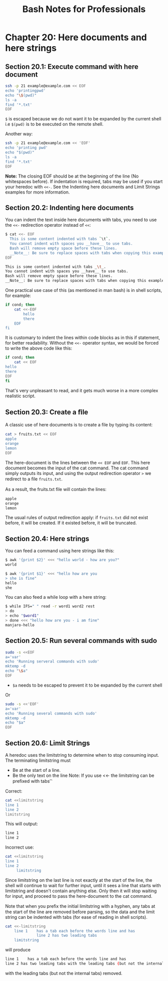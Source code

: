 #+STARTUP: showeverything
#+title: Bash Notes for Professionals

* Chapter 20: Here documents and here strings

** Section 20.1: Execute command with here document

#+begin_src bash
  ssh -p 21 example@example.com << EOF
  echo 'printingpwd'
  echo "\$(pwd)"
  ls -a
  find '*.txt'
  EOF
#+end_src

   ~$~ is escaped because we do not want it to be expanded by the current shell
   i.e ~$(pwd)~ is to be executed on the remote shell.

   Another way:

#+begin_src bash
  ssh -p 21 example@example.com << 'EOF'
  echo 'printing pwd'
  echo "$(pwd)"
  ls -a
  find '*.txt'
  EOF
#+end_src

   *Note:* The closing EOF should be at the beginning of the line (No whitespaces
   before). If indentation is required, tabs may be used if you start your
   heredoc with ~<<-~. See the Indenting here documents and Limit Strings examples
   for more information.

** Section 20.2: Indenting here documents

   You can indent the text inside here documents with tabs, you need to use the
   ~<<-~ redirection operator instead of ~<<~:

#+begin_src bash
  $ cat <<- EOF
    This is some content indented with tabs `\t`.
    You cannot indent with spaces you __have__ to use tabs.
    Bash will remove empty space before these lines.
    __Note__: Be sure to replace spaces with tabs when copying this example.
  EOF

  This is some content indented with tabs _\t_.
  You cannot indent with spaces you __have__ to use tabs.
  Bash will remove empty space before these lines.
  __Note__: Be sure to replace spaces with tabs when copying this example.
#+end_src

   One practical use case of this (as mentioned in man bash) is in shell
   scripts, for example:

#+begin_src bash
  if cond; then
      cat <<-EOF
          hello
          there
      EOF
  fi
#+end_src

   It is customary to indent the lines within code blocks as in this if
   statement, for better readability. Without the ~<<-~ operator syntax, we
   would be forced to write the above code like this:

#+begin_src bash
  if cond; then
      cat << EOF
  hello
  there
  EOF
  fi
#+end_src

   That's very unpleasant to read, and it gets much worse in a more complex
   realistic script.

** Section 20.3: Create a ﬁle

   A classic use of here documents is to create a ﬁle by typing its content:

#+begin_src bash
  cat > fruits.txt << EOF
  apple
  orange
  lemon
  EOF
#+end_src

   The here-document is the lines between the ~<< EOF~ and ~EOF~. This here
   document becomes the input of the cat command. The cat command simply outputs
   its input, and using the output redirection operator ~>~ we redirect to a ﬁle
   ~fruits.txt~.

   As a result, the fruits.txt ﬁle will contain the lines:

#+begin_src bash
  apple
  orange
  lemon
#+end_src

   The usual rules of output redirection apply: if ~fruits.txt~ did not exist
   before, it will be created. If it existed before, it will be truncated.

** Section 20.4: Here strings

   You can feed a command using here strings like this:

#+begin_src bash
$ awk '{print $2}' <<< "hello world - how are you?"
world

$ awk '{print $1}' <<< "hello how are you
> she is fine"
hello
she
#+end_src

   You can also feed a while loop with a here string:

#+begin_src bash
  $ while IFS=" " read -r word1 word2 rest
  > do
  > echo "$word1"
  > done <<< "hello how are you - i am fine"
  manjaro-hello
#+end_src

** Section 20.5: Run several commands with sudo

#+begin_src bash
  sudo -s <<EOF
  a='var'
  echo 'Running serveral commands with sudo'
  mktemp -d
  echo "\$a"
  EOF
#+end_src

   * ~$a~ needs to be escaped to prevent it to be expanded by the current shell

   Or

#+begin_src bash
  sudo -s <<'EOF'
  a='var'
  echo 'Running several commands with sudo'
  mktemp -d
  echo "$a"
  EOF
#+end_src

** Section 20.6: Limit Strings

   A heredoc uses the limitstring to determine when to stop consuming input. The
   terminating limitstring must

   * Be at the start of a line.
   * Be the only text on the line Note: If you use <<- the limitstring can be
     preﬁxed with tabs \t

   Correct:

#+begin_src bash
  cat <<limitstring
  line 1
  line 2
  limitstring
#+end_src

   This will output:

#+begin_src bash
line 1
line 2
#+end_src

   Incorrect use:

#+begin_src bash
  cat <<limitstring
  line 1
  line 2
       limitstring
#+end_src

   Since limitstring on the last line is not exactly at the start of the line,
   the shell will continue to wait for further input, until it sees a line that
   starts with limitstring and doesn't contain anything else. Only then it will
   stop waiting for input, and proceed to pass the here-document to the cat
   command.

   Note that when you preﬁx the initial limitstring with a hyphen, any tabs at
   the start of the line are removed before parsing, so the data and the limit
   string can be indented with tabs (for ease of reading in shell scripts).

#+begin_src bash
  cat <<-limitstring
      line 1    has a tab each before the words line and has
                line 2 has two leading tabs
      limitstring
#+end_src

   will produce

#+begin_src bash
line 1    has a tab each before the words line and has
line 2 has two leading tabs with the leading tabs (but not the internal tabs) removed.
#+end_src

   with the leading tabs (but not the internal tabs) removed.
